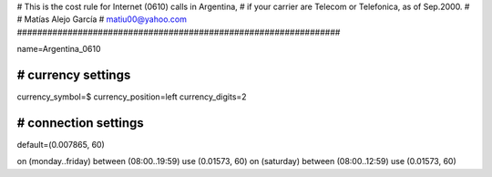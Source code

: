################################################################
#
# This is the cost rule for Internet (0610) calls in Argentina, 
# if your carrier are Telecom or Telefonica, as of Sep.2000. 
# 
# Matías Alejo García
# matiu00@yahoo.com 
################################################################

name=Argentina_0610

################################################################
# currency settings
################################################################
currency_symbol=$
currency_position=left
currency_digits=2

################################################################
# connection settings
################################################################
default=(0.007865, 60)

on (monday..friday)   between (08:00..19:59) use (0.01573, 60)
on (saturday)         between (08:00..12:59) use (0.01573, 60)

